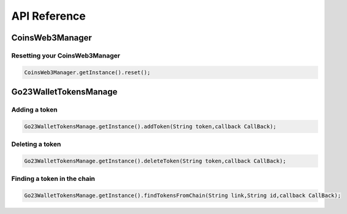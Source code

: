 API Reference
=============

CoinsWeb3Manager
----------------

Resetting your CoinsWeb3Manager
`````````````

.. code-block:: console

    CoinsWeb3Manager.getInstance().reset();

Go23WalletTokensManage
----------------

Adding a token
`````````````

.. code-block:: console

    Go23WalletTokensManage.getInstance().addToken(String token,callback CallBack);
   
Deleting a token
`````````````

.. code-block:: console

    Go23WalletTokensManage.getInstance().deleteToken(String token,callback CallBack);

Finding a token in the chain
`````````````

.. code-block:: console

    Go23WalletTokensManage.getInstance().findTokensFromChain(String link,String id,callback CallBack);  
